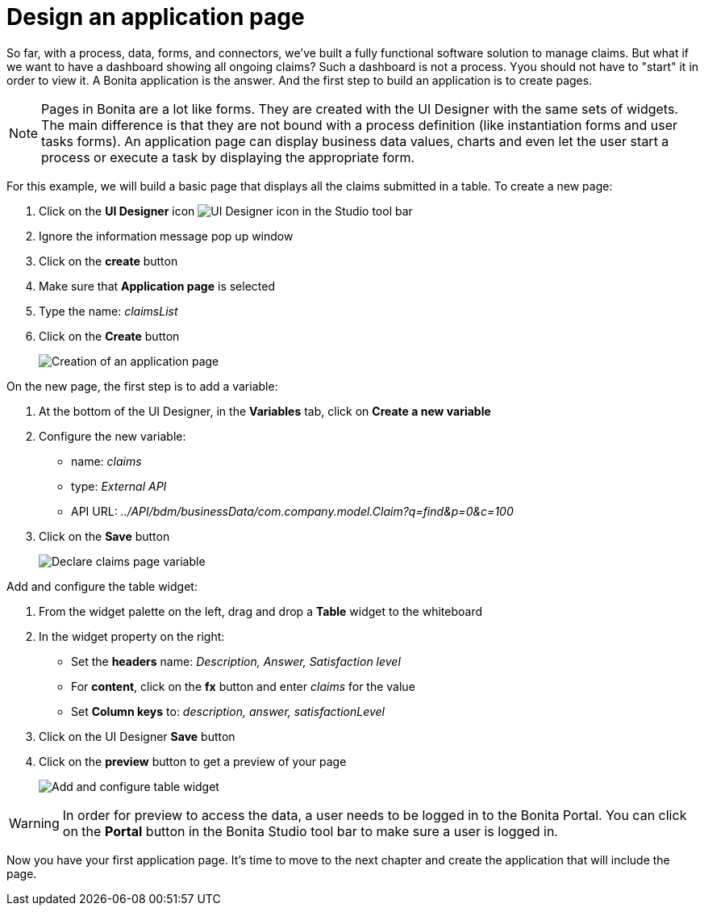 = Design an application page
:description: So far, with a process, data, forms, and connectors, we've built a fully functional software solution to manage claims. But what if we want to have a dashboard showing all ongoing claims? Such a dashboard is not a process. Yyou should not have to "start" it in order to view it. A Bonita application is the answer. And the first step to build an application is to create pages.

So far, with a process, data, forms, and connectors, we've built a fully functional software solution to manage claims. But what if we want to have a dashboard showing all ongoing claims? Such a dashboard is not a process. Yyou should not have to "start" it in order to view it. A Bonita application is the answer. And the first step to build an application is to create pages.

[NOTE]
====

Pages in Bonita are a lot like forms. They are created with the UI Designer with the same sets of widgets. The main difference is that they are not bound with a process definition (like instantiation forms and user tasks forms). An application page can display business data values, charts and even let the user start a process or execute a task by displaying the appropriate form.
====

For this example, we will build a basic page that displays all the claims submitted in a table. To create a new page:

. Click on the *UI Designer* icon image:images/getting-started-tutorial/design-application-page/ui-designer.png[UI Designer icon] in the Studio tool bar
. Ignore the information message pop up window
. Click on the *create* button
. Make sure that *Application page* is selected
. Type the name: _claimsList_
. Click on the *Create* button
+
image::images/getting-started-tutorial/design-application-page/creation-of-an-application-page.gif[Creation of an application page]

On the new page, the first step is to add a variable:

. At the bottom of the UI Designer, in the *Variables* tab, click on *Create a new variable*
. Configure the new variable:
 ** name: _claims_
 ** type: _External API_
 ** API URL: _../API/bdm/businessData/com.company.model.Claim?q=find&p=0&c=100_
. Click on the *Save* button
+
image::images/getting-started-tutorial/design-application-page/declare-claims-page-variable.gif[Declare claims page variable]

Add and configure the table widget:

. From the widget palette on the left, drag and drop a *Table* widget to the whiteboard
. In the widget property on the right:
 ** Set the *headers* name: _Description, Answer, Satisfaction level_
 ** For *content*, click on the *fx* button and enter _claims_ for the value
 ** Set *Column keys* to: _description, answer, satisfactionLevel_
. Click on the UI Designer *Save* button
. Click on the *preview* button to get a preview of your page
+
image::images/getting-started-tutorial/design-application-page/add-and-configure-table-widget.gif[Add and configure table widget]

[WARNING]
====

In order for preview to access the data, a user needs to be logged in to the Bonita Portal. You can click on the *Portal* button in the Bonita Studio tool bar to make sure a user is logged in.
====

Now you have your first application page. It's time to move to the next chapter and create the application that will include the page.
